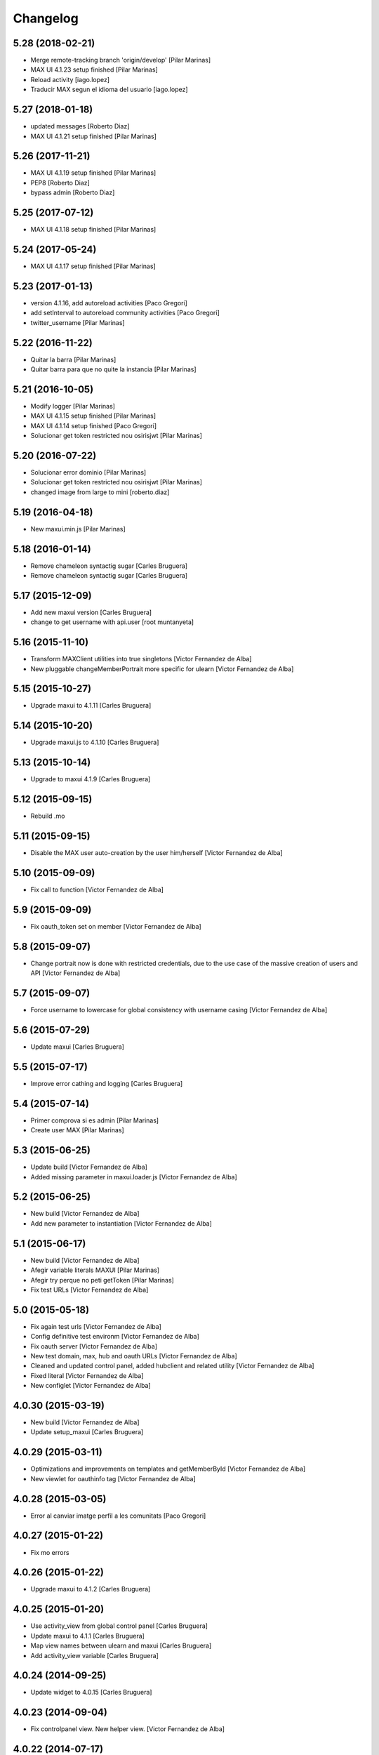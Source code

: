 Changelog
=========

5.28 (2018-02-21)
-----------------

* Merge remote-tracking branch 'origin/develop' [Pilar Marinas]
* MAX UI 4.1.23 setup finished [Pilar Marinas]
* Reload activity [iago.lopez]
* Traducir MAX segun el idioma del usuario [iago.lopez]

5.27 (2018-01-18)
-----------------

* updated messages [Roberto Diaz]
* MAX UI 4.1.21 setup finished [Pilar Marinas]

5.26 (2017-11-21)
-----------------

* MAX UI 4.1.19 setup finished [Pilar Marinas]
* PEP8 [Roberto Diaz]
* bypass admin [Roberto Diaz]

5.25 (2017-07-12)
-----------------

* MAX UI 4.1.18 setup finished [Pilar Marinas]

5.24 (2017-05-24)
-----------------

* MAX UI 4.1.17 setup finished [Pilar Marinas]

5.23 (2017-01-13)
-----------------

* version 4.1.16, add autoreload activities [Paco Gregori]
* add setInterval to autoreload community activities [Paco Gregori]
* twitter_username [Pilar Marinas]

5.22 (2016-11-22)
-----------------

* Quitar la barra [Pilar Marinas]
* Quitar barra para que no quite la instancia [Pilar Marinas]

5.21 (2016-10-05)
-----------------

* Modify logger [Pilar Marinas]
* MAX UI 4.1.15 setup finished [Pilar Marinas]
* MAX UI 4.1.14 setup finished [Paco Gregori]
* Solucionar get token restricted nou osirisjwt [Pilar Marinas]

5.20 (2016-07-22)
-----------------

* Solucionar error dominio [Pilar Marinas]
* Solucionar get token restricted nou osirisjwt [Pilar Marinas]
* changed image from large to mini [roberto.diaz]

5.19 (2016-04-18)
-----------------

* New maxui.min.js [Pilar Marinas]

5.18 (2016-01-14)
-----------------

* Remove chameleon syntactig sugar [Carles Bruguera]
* Remove chameleon syntactig sugar [Carles Bruguera]

5.17 (2015-12-09)
-----------------

* Add new maxui version [Carles Bruguera]
* change to get username with api.user [root muntanyeta]

5.16 (2015-11-10)
-----------------

* Transform MAXClient utilities into true singletons [Victor Fernandez de Alba]
* New pluggable changeMemberPortrait more specific for ulearn [Victor Fernandez de Alba]

5.15 (2015-10-27)
-----------------

* Upgrade maxui to 4.1.11 [Carles Bruguera]

5.14 (2015-10-20)
-----------------

* Upgrade maxui.js to 4.1.10 [Carles Bruguera]

5.13 (2015-10-14)
-----------------

* Upgrade to maxui 4.1.9 [Carles Bruguera]

5.12 (2015-09-15)
-----------------

* Rebuild .mo

5.11 (2015-09-15)
-----------------

* Disable the MAX user auto-creation by the user him/herself [Victor Fernandez de Alba]

5.10 (2015-09-09)
-----------------

* Fix call to function [Victor Fernandez de Alba]

5.9 (2015-09-09)
----------------

* Fix oauth_token set on member [Victor Fernandez de Alba]

5.8 (2015-09-07)
----------------

* Change portrait now is done with restricted credentials, due to the use case of the massive creation of users and API [Victor Fernandez de Alba]

5.7 (2015-09-07)
----------------

* Force username to lowercase for global consistency with username casing [Victor Fernandez de Alba]

5.6 (2015-07-29)
----------------

* Update maxui [Carles Bruguera]

5.5 (2015-07-17)
----------------

* Improve error cathing and logging [Carles Bruguera]

5.4 (2015-07-14)
----------------

* Primer comprova si es admin [Pilar Marinas]
* Create user MAX [Pilar Marinas]

5.3 (2015-06-25)
----------------

* Update build [Victor Fernandez de Alba]
* Added missing parameter in maxui.loader.js [Victor Fernandez de Alba]

5.2 (2015-06-25)
----------------

* New build [Victor Fernandez de Alba]
* Add new parameter to instantiation [Victor Fernandez de Alba]

5.1 (2015-06-17)
----------------

* New build [Victor Fernandez de Alba]
* Afegir variable literals MAXUI [Pilar Marinas]
* Afegir try perque no peti getToken [Pilar Marinas]
* Fix test URLs [Victor Fernandez de Alba]

5.0 (2015-05-18)
----------------

* Fix again test urls [Victor Fernandez de Alba]
* Config definitive test environm [Victor Fernandez de Alba]
* Fix oauth server [Victor Fernandez de Alba]
* New test domain, max, hub and oauth URLs [Victor Fernandez de Alba]
* Cleaned and updated control panel, added hubclient and related utility [Victor Fernandez de Alba]
* Fixed literal [Victor Fernandez de Alba]
* New configlet [Victor Fernandez de Alba]

4.0.30 (2015-03-19)
-------------------

* New build [Victor Fernandez de Alba]
* Update setup_maxui [Carles Bruguera]

4.0.29 (2015-03-11)
-------------------

* Optimizations and improvements on templates and getMemberById [Victor Fernandez de Alba]
* New viewlet for oauthinfo tag [Victor Fernandez de Alba]

4.0.28 (2015-03-05)
-------------------

* Error al canviar imatge perfil a les comunitats [Paco Gregori]

4.0.27 (2015-01-22)
-------------------

* Fix mo errors

4.0.26 (2015-01-22)
-------------------

* Upgrade maxui to 4.1.2 [Carles Bruguera]

4.0.25 (2015-01-20)
-------------------

* Use activity_view from global control panel [Carles Bruguera]
* Update maxui to 4.1.1 [Carles Bruguera]
* Map view names between ulearn and maxui [Carles Bruguera]
* Add activity_view variable [Carles Bruguera]

4.0.24 (2014-09-25)
-------------------

* Update widget to 4.0.15 [Carles Bruguera]

4.0.23 (2014-09-04)
-------------------

* Fix controlpanel view. New helper view. [Victor Fernandez de Alba]

4.0.22 (2014-07-17)
-------------------

* Fix update user info for orgs that doesn't have fullname in its user properties form [Victor Fernandez de Alba]

4.0.21 (2014-07-16)
-------------------

* New widget version with several fixes [Victor Fernandez de Alba]

4.0.20 (2014-07-15)
-------------------

* Disable unneeded subscription of user to the default context for every community. [Victor Fernandez de Alba]

4.0.19 (2014-07-15)
-------------------

* Image retrieving from MAX directly [Victor Fernandez de Alba]
* New helper view for search into the search user WS [Victor Fernandez de Alba]

4.0.18 (2014-07-08)
-------------------

* Update widget [Carles Bruguera]

4.0.17 (2014-06-30)
-------------------

* Add domain to loader and get rid of maxTalkURL [Carles Bruguera]

4.0.16 (2014-06-30)
-------------------

* Get rid of unneeded param [Victor Fernandez de Alba]
* New widget [Carles Bruguera]

4.0.15 (2014-06-30)
-------------------

* New options for specify the domain and MAX STOMP URL [Victor Fernandez de Alba]
* New widget with IE8 Fixes [Carles Bruguera]

4.0.14 (2014-06-27)
-------------------

* Fixes for IE [Victor Fernandez de Alba]
* Ooops [Carles Bruguera]

4.0.13 (2014-06-26)
-------------------

* Update maxui [Carles Bruguera]

4.0.12 (2014-06-26)
-------------------

* Remove unused script on root [Carles Bruguera]
* Updated maxui setup script [Carles Bruguera]
* Add real minified version of maxui.js [Carles Bruguera]
* Add original source for jsmap [Carles Bruguera]

4.0.11 (2014-06-25)
-------------------

* New release [Victor Fernandez de Alba]

4.0.10 (2014-06-25)
-------------------

* Fix CSS for fonts [Victor Fernandez de Alba]

4.0.9 (2014-06-20)
------------------

* Update mrs max way of doing things and fix a major error when creating user on MAX [Victor Fernandez de Alba]

4.0.8 (2014-05-28)
------------------

* Better implementation of the squarification of the profile photo [Victor Fernandez de Alba]
* Migrate old Maxclient to Rest Maxclient [Carles Bruguera]
* Method to pretty print error responses [Carles Bruguera]
* Fix portrait creation when specifying user id [Carles Bruguera]

4.0.7 (2014-05-22)
------------------

* Update widget to 4.0.6 [Victor Fernandez de Alba]

4.0.6 (2014-05-16)
------------------

* Update to 4.0.5 [Victor Fernandez de Alba]

4.0.5 (2014-05-13)
------------------

* Updated [Victor Fernandez de Alba]

4.0.4 (2014-05-13)
------------------

* Update to 4.0.4 widget version [Victor Fernandez de Alba]

4.0.2 (2014-05-08)
------------------

* Fixes [Victor Fernandez de Alba]

4.0.1 (2014-05-08)
------------------

* Update of last minute [Victor Fernandez de Alba]
* maxuisetup for the record [Victor Fernandez de Alba]

4.0 (2014-05-07)
----------------

* Updated ignores [Victor Fernandez de Alba]
* Updated and adapted to version 4.0.1 [Victor Fernandez de Alba]
* Add missing condition on user creation subscriber [Victor Fernandez de Alba]
* Fix important lower case user on creation and auth [Victor Fernandez de Alba]

3.6.4 (2014-03-25)
------------------

* Admin user impersonate as restricted user [Victor Fernandez de Alba]

3.6.3 (2014-03-25)
------------------

* Fix use case retrieving token. [Victor Fernandez de Alba]

3.6.2 (2014-03-24)
------------------

* Minimize tokens form. [Victor Fernandez de Alba]
* Helper utilities for tests [Victor Fernandez de Alba]
* Change the sensible defaults to upcnet.es ones [Victor Fernandez de Alba]
* Hide unused options [Victor Fernandez de Alba]
* Migrate to MaxClient RESTish [Victor Fernandez de Alba]

3.6.1 (2014-02-24)
------------------

* pep8 [Victor Fernandez de Alba]
* Improve avatar generation [Victor Fernandez de Alba]

3.6 (2014-01-20)
----------------

* Re-Updated to 3.6 [Victor Fernandez de Alba]
* Updated to MAXUI 3.6 [Victor Fernandez de Alba]
* Fix the unhandling of the BTree unicode keys for dexterity.membrane usernames. [Victor Fernandez de Alba]
* Update Osiris PAS plugin on oauth server change. [Victor Fernandez de Alba]

1.9 (2013-11-26)
----------------

* Added add user subs [Victor Fernandez de Alba]

1.8 (2013-11-25)
----------------

* Update to widget version 3.5.5 [Victor Fernandez de Alba]
* Include requests in the requires [Victor Fernandez de Alba]
* Update control panel [Victor Fernandez de Alba]

1.7 (2013-10-28)
----------------

* New setupmaxui and upgrade to 3.5.2 [Victor Fernandez de Alba]
* Update the dimensions for the portrait and added a crop to make the photo square. [Victor Fernandez de Alba]
* Merge branch 'master' into develop [Victor Fernandez de Alba]
*  [Victor Fernandez de Alba]
* Conflicts: [Victor Fernandez de Alba]
* docs/HISTORY.rst [Victor Fernandez de Alba]
* setup.py [Victor Fernandez de Alba]
1.6 (2013-10-01)
----------------

* Override portrait user information [Victor Fernandez de Alba]

1.5 (2013-09-13)
----------------

* Updated UI to MAX 3.5 [Victor Fernandez de Alba]

1.4 (2013-08-02)
----------------

 * Transferred portrait modifications here, rename module name to auth, new IMAXClient utility. [Victor Fernandez de Alba]
 * Finish implementation of maxclient utility [Victor Fernandez de Alba]

1.3 (2013-07-10)
----------------

 * Added cache headers to the default avatar [Victor Fernandez de Alba]

1.2 (2013-07-08)
----------------

 * Temporarily subscribe always the user to the default context [Victor Fernandez de Alba]
 * Added the creation of the context at the moment of introduction of the restricted user. [Victor Fernandez de Alba]
 * Transfer the MAX updater for user's profile subscriber to this package. [Victor Fernandez de Alba]
 * Add new data to user's profile, enable subscriber to update user's profile data to MAX server. [Victor Fernandez de Alba]
 * Fix the load of the reosurce. [Victor Fernandez de Alba]
 * Not to save forever the user token [Victor Fernandez de Alba]

1.1 (2013-06-19)
----------------

- Updated to MAXUI JS 3.4.

1.0 (2013-06-11)
----------------

- Initial release
